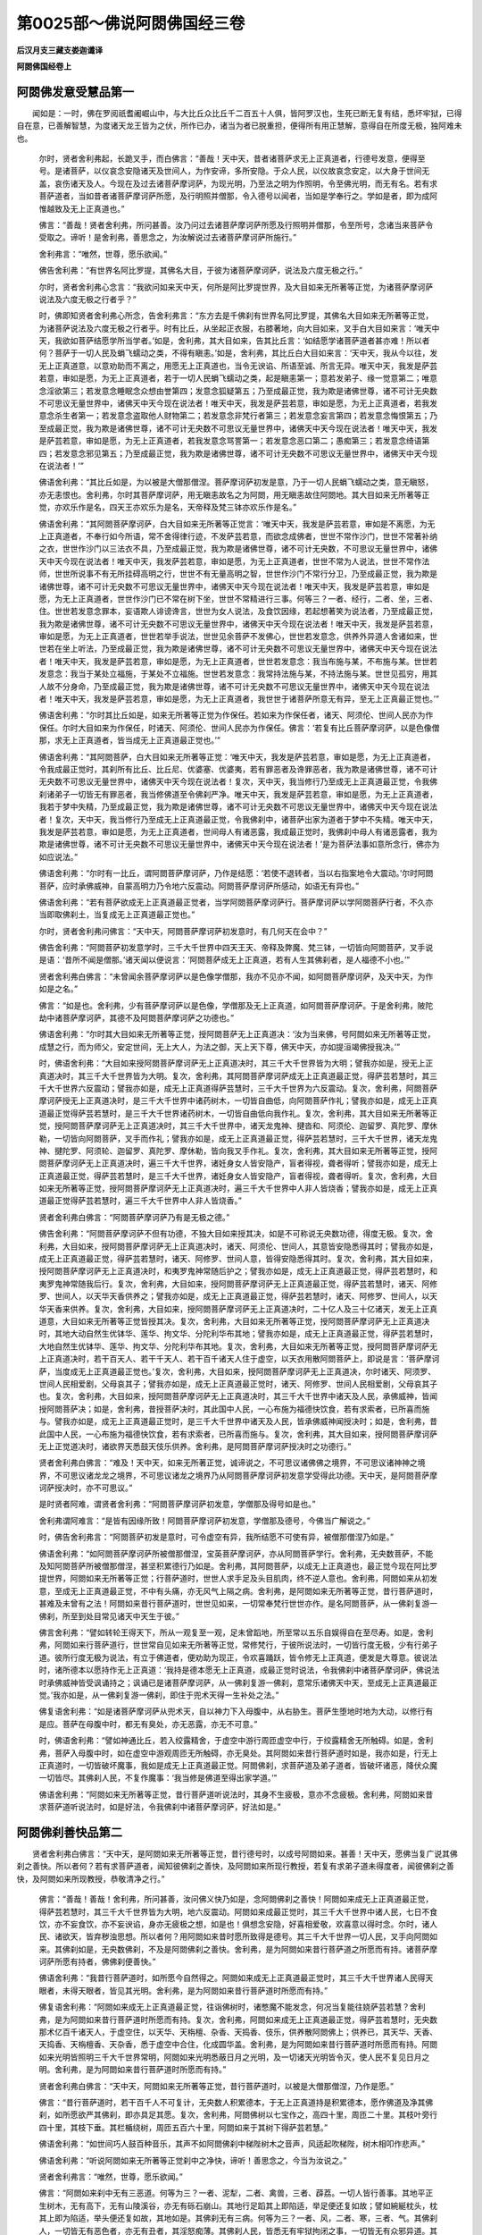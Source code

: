第0025部～佛说阿閦佛国经三卷
================================

**后汉月支三藏支娄迦谶译**

**阿閦佛国经卷上**

阿閦佛发意受慧品第一
--------------------

　　闻如是：一时，佛在罗阅祇耆阇崛山中，与大比丘众比丘千二百五十人俱，皆阿罗汉也，生死已断无复有结，悉坏牢狱，已得自在意，已善解智慧，为度诸天龙王皆为之伏，所作已办，诸当为者已脱重担，便得所有用正慧解，意得自在所度无极，独阿难未也。

      　　尔时，贤者舍利弗起，长跪叉手，而白佛言：“善哉！天中天，昔者诸菩萨求无上正真道者，行德号发意，便得至号。是诸菩萨，以仪哀念安隐诸天及世间人，为作安谛，多所安隐。于众人民，以仪故哀念安定，以大身于世间无盖，哀伤诸天及人。今现在及过去诸菩萨摩诃萨，为现光明，乃至法之明为作照明，令至佛光明，而无有名。若有求菩萨道者，当如昔者诸菩萨摩诃萨所愿，及行明照并僧那，令入德号以闻者，当如是学奉行之。学如是者，即为成阿惟越致及无上正真道也。”

      　　佛言：“善哉！贤者舍利弗，所问甚善。汝乃问过去诸菩萨摩诃萨所愿及行照明并僧那，令至所号，念诸当来菩萨令受取之。谛听！是舍利弗，善思念之，为汝解说过去诸菩萨摩诃萨所施行。”

      　　舍利弗言：“唯然，世尊，愿乐欲闻。”

      　　佛告舍利弗：“有世界名阿比罗提，其佛名大目，于彼为诸菩萨摩诃萨，说法及六度无极之行。”

      　　尔时，贤者舍利弗心念言：“我欲问如来天中天，何所是阿比罗提世界，及大目如来无所著等正觉，为诸菩萨摩诃萨说法及六度无极之行者乎？”

      　　时，佛即知贤者舍利弗心所念，告舍利弗言：“东方去是千佛刹有世界名阿比罗提，其佛名大目如来无所著等正觉，为诸菩萨说法及六度无极之行者乎。时有比丘，从坐起正衣服，右膝著地，向大目如来，叉手白大目如来言：‘唯天中天，我欲如菩萨结愿学所当学者。’如是，舍利弗，其大目如来，告其比丘言：‘如结愿学诸菩萨道者甚亦难！所以者何？菩萨于一切人民及蜎飞蠕动之类，不得有瞋恚。’如是，舍利弗，其比丘白大目如来言：‘天中天，我从今以往，发无上正真道意，以意劝助而不离之，用愿无上正真道也，当令无谀谄、所语至诚、所言无异。唯天中天，我发是萨芸若意，审如是愿，为无上正真道者，若于一切人民蜎飞蠕动之类，起是瞋恚第一；意若发弟子、缘一觉意第二；唯意念淫欲第三；若发意念睡眠念众想由誉第四；发意念狐疑第五；乃至成最正觉，我为欺是诸佛世尊，诸不可计无央数不可思议无量世界中，诸佛天中天今现在说法者！唯天中天，我发是萨芸若意，审如是愿，为无上正真道者，若我发意念杀生者第一；若发意念盗取他人财物第二；若发意念非梵行者第三；若发意念妄言第四；若发意念悔恨第五；乃至成最正觉，我为欺是诸佛世尊，诸不可计无央数不可思议无量世界中，诸佛天中天今现在说法者！唯天中天，我发是萨芸若意，审如是愿，为无上正真道者，若我发意念骂詈第一；若发意念恶口第二；愚痴第三；若发意念绮语第四；若发意念邪见第五；乃至成最正觉，我为欺是诸佛世尊，诸不可计无央数不可思议无量世界中，诸佛天中天今现在说法者！’”

      　　佛语舍利弗：“其比丘如是，为以被是大僧那僧涅。菩萨摩诃萨初发是意，乃于一切人民蜎飞蠕动之类，意无瞋怒，亦无恚恨也。舍利弗，尔时其菩萨摩诃萨，用无瞋恚故名之为阿閦，用无瞋恚故住阿閦地。其大目如来无所著等正觉，亦欢乐作是名，四天王亦欢乐为是名，天帝释及梵三钵亦欢乐作是名。”

      　　佛语舍利弗：“其阿閦菩萨摩诃萨，白大目如来无所著等正觉言：‘唯天中天，我发是萨芸若意，审如是不离愿，为无上正真道者，不奉行如今所语，常不舍得律行迹，不发萨芸若意，而欲念成佛者，世世不常作沙门，世世不常著补纳之衣，世世作沙门以三法衣不具，乃至成最正觉，我为欺是诸佛世尊，诸不可计无央数，不可思议无量世界中，诸佛天中天今现在说法者！唯天中天，我发萨芸若意，审如是愿，为无上正真道者，世世不常为人说法，世世不常作法师，世世所说事不有无所挂碍高明之行，世世不有无量高明之智，世世作沙门不常行分卫，乃至成最正觉，我为欺是诸佛世尊，诸不可计无央数不可思议无量世界中，诸佛天中天今现在说法者！唯天中天，我发是萨芸若意，审如是愿，为无上正真道者，世世作沙门已不常在树下坐，世世不常精进行三事。何等三？一者、经行，二者、坐，三者、住。世世若发意念罪本，妄语欺人诽谤谗言，世世为女人说法，及食饮因缘，若起想著笑为说法者，乃至成最正觉，我为欺是诸佛世尊，诸不可计无央数不可思议无量世界中，诸佛天中天今现在说法者！唯天中天，我发是萨芸若意，审如是愿，为无上正真道者，世世若举手说法，世世见余菩萨不发佛心，世世若发意念，供养外异道人舍诸如来，世世若在坐上听法，乃至成最正觉，我为欺是诸佛世尊，诸不可计无央数不可思议无量世界中，诸佛天中天今现在说法者！唯天中天，我发是萨芸若意，审如是愿，为无上正真道者，世世若发意念：我当布施与某，不布施与某。世世若发意念：我当于某处立福施，于某处不立福施。世世若发意念：我常持法施与某，不持法施与某。世世见孤穷，用其人故不分身命，乃至成最正觉，我为欺是诸佛世尊，诸不可计无央数不可思议无量世界中，诸佛天中天今现在说法者！唯天中天，我发是萨芸若意，审如是愿，为无上正真道者，我世世于诸菩萨所意无有异，至无上正真最正觉也。’”

      　　佛语舍利弗：“尔时其比丘如是，如来无所著等正觉为作保任。若如来为作保任者，诸天、阿须伦、世间人民亦为作保任。尔时大目如来为作保任，时诸天、阿须伦、世间人民亦为作保任。佛言：‘若复有比丘菩萨摩诃萨，以是色像僧那，求无上正真道者，皆当成无上正真道最正觉也。’”

      　　佛语舍利弗：“其阿閦菩萨，白大目如来无所著等正觉：‘唯天中天，我发是萨芸若意，审如是愿，为无上正真道者，令我成最正觉时，其刹所有比丘、比丘尼、优婆塞、优婆夷，若有罪恶者及谗罪恶者，我为欺是诸佛世尊，诸不可计无央数不可思议无量世界中，诸佛天中天今现在说法者！复次，天中天，我当修行乃至成无上正真道最正觉，令我佛刹诸弟子一切皆无有罪恶者，我当修佛道至令佛刹严净。唯天中天，我发是萨芸若意，审如是愿，为无上正真道者，我若于梦中失精，乃至成最正觉，我为欺是诸佛世尊，诸不可计无央数不可思议无量世界中，诸佛天中天今现在说法者！复次，天中天，我当修行乃至成无上正真道最正觉，令我佛刹中，诸菩萨出家为道者于梦中不失精。唯天中天，我发是萨芸若意，审如是愿，为无上正真道者，世间母人有诸恶露，我成最正觉时，我佛刹中母人有诸恶露者，我为欺是诸佛世尊，诸不可计无央数不可思议无量世界中，诸佛天中天今现在说法者！’是为菩萨法事如意所念行，佛亦为如应说法。”

      　　佛语舍利弗：“尔时有一比丘，谓阿閦菩萨摩诃萨，乃作是结愿：‘若使不退转者，当以右指案地令大震动。’尔时阿閦菩萨，应时承佛威神，自蒙高明力乃令地六反震动。阿閦菩萨摩诃萨所感动，如语无有异也。”

      　　佛语舍利弗：“若有菩萨欲成无上正真道最正觉者，当学阿閦菩萨摩诃萨行。菩萨摩诃萨以学阿閦菩萨行者，不久亦当即取佛刹土，当复成无上正真道最正觉也。”

      　　尔时，贤者舍利弗问佛言：“天中天，阿閦菩萨摩诃萨初发意时，有几何天在会中？”

      　　佛告舍利弗：“阿閦菩萨初发意学时，三千大千世界中四天王天、帝释及弊魔、梵三钵，一切皆向阿閦菩萨，叉手说是语：‘昔所不闻是僧那。’诸天闻以便说言：‘阿閦菩萨成无上正真道，若有人生其佛刹者，是人福德不小也。’”

      　　贤者舍利弗白佛言：“未曾闻余菩萨摩诃萨以是色像学僧那，我亦不见亦不闻，如阿閦菩萨摩诃萨，及天中天，为作如是之名。”

      　　佛言：“如是也。舍利弗，少有菩萨摩诃萨以是色像，学僧那及无上正真道，如阿閦菩萨摩诃萨。于是舍利弗，陂陀劫中诸菩萨摩诃萨，其德不及阿閦菩萨摩诃萨之功德也。”

      　　佛语舍利弗：“尔时其大目如来无所著等正觉，授阿閦菩萨无上正真道决：‘汝为当来佛，号阿閦如来无所著等正觉，成慧之行，而为师父，安定世间，无上大人，为法之御，天上天下尊，佛天中天，亦如提洹竭佛授我决。’”

      　　时，佛语舍利弗：“大目如来授阿閦菩萨摩诃萨无上正真道决时，其三千大千世界皆为大明；譬我亦如是，授无上正真道决时，其三千大千世界皆为大明。复次，舍利弗，其阿閦菩萨摩诃萨成无上正真道最正觉，得萨芸若慧时，其三千大千世界六反震动；譬我亦如是，成无上正真道得萨芸慧时，三千大千世界为六反震动。复次，舍利弗，阿閦菩萨摩诃萨授无上正真道决时，是三千大千世界中诸药树木，一切皆自曲低，向阿閦菩萨作礼；譬我亦如是，成无上正真道最正觉得萨芸若慧时，是三千大千世界诸药树木，一切皆自曲低向我作礼。复次，舍利弗，其大目如来无所著等正觉，授阿閦菩萨摩诃萨无上正真道决时，其三千大千世界中，诸天龙鬼神、揵沓和、阿须伦、迦留罗、真陀罗、摩休勒，一切皆向阿閦菩萨，叉手而作礼；譬我亦如是，成无上正真道最正觉，得萨芸若慧时，三千大千世界，诸天龙鬼神、揵陀罗、阿须轮、迦留罗、真陀罗、摩休勒，皆向我叉手作礼。复次，舍利弗，其大目如来无所著等正觉，授阿閦菩萨摩诃萨无上正真道决时，遍三千大千世界，诸妊身女人皆安隐产，盲者得视，聋者得听；譬我亦如是，成无上正真道最正觉，得萨芸若慧时，是三千大千世界，诸妊身女人皆安隐产，盲者得视，聋者得听。复次，舍利弗，大目如来无所著等正觉，授阿閦菩萨摩诃萨无上正真道决时，遍三千大千世界中人非人皆烧香；譬我亦如是，成无上正真道最正觉得萨芸若慧时，遍三千大千世界中人非人皆烧香。”

      　　贤者舍利弗白佛言：“阿閦菩萨摩诃萨乃有是无极之德。”

      　　佛告舍利弗：“阿閦菩萨摩诃萨不但有功德，不独大目如来授其决，如是不可称说无央数功德，得度无极。复次，舍利弗，大目如来，授阿閦菩萨摩诃萨无上正真道决时，诸天、阿须伦、世间人，其意皆安隐悉得其时；譬我亦如是，成无上正真道最正觉，得萨芸若慧时，诸天、阿修罗、世间人意，皆得安隐悉得其时。复次，舍利弗，其大目如来，授阿閦菩萨摩诃萨无上正真道决时，和夷罗鬼神常随后护之；譬我亦如是，成无上正真道最正觉，得萨芸若慧时，和夷罗鬼神常随我后行。复次，舍利弗，大目如来，授阿閦菩萨摩诃萨无上正真道最正觉，得萨芸若慧时，诸天、阿修罗、世间人，以天华天香供养之；譬我亦如是，成无上正真道最正觉，得萨芸若慧时，诸天、阿修罗、世间人，以天华天香来供养。复次，舍利弗，大目如来，授阿閦菩萨摩诃萨无上正真道决时，二十亿人及三十亿诸天，发无上正真道意，大目如来无所著等正觉皆授其决。复次，舍利弗，大目如来无所著等正觉，授阿閦菩萨摩诃萨无上正真道决时，其地大动自然生优钵华、莲华、拘文华、分陀利华布其地；譬我亦如是，成无上正真道最正觉，得萨芸若慧时，大地自然生优钵华、莲华、拘文华、分陀利华布其地。复次，舍利弗，大目如来无所著等正觉，授阿閦菩萨摩诃萨无上正真道决时，若干百天人、若干千天人、若干百千诸天人住于虚空，以天衣用散阿閦菩萨上，即说是言：‘菩萨摩诃萨，当度成无上正真道最正觉也。’复次，舍利弗，大目如来，授阿閦菩萨摩诃萨无上正真道决，尔时诸天、阿须罗、世间人民相爱剧，父母哀其子；譬我亦如是，成无上正真道最正觉时，诸天、阿修罗、世间人民相爱剧，父母哀其子也。复次，舍利弗，大目如来，授阿閦菩萨摩诃萨无上正真道决时，其三千大千世界中诸天及人民，承佛威神，皆闻授阿閦菩萨决；如是，舍利弗，昔授菩萨决时，其此国中人民，一心布施为福德快饮食，若有求索者，已所喜而施与。譬我亦如是，成无上正真道最正觉时，是三千大千世界中诸天及人民，皆承佛威神闻授决时；如是，舍利弗，昔此国中人民，一心布施为福德快饮食，若有求索者，已所喜而施与。复次，舍利弗，其大目如来，授阿閦菩萨摩诃萨无上正觉道决时，诸欲界天悉鼓天伎乐供养。舍利弗，是阿閦菩萨摩诃萨授决时之功德行。”

      　　贤者舍利弗白佛言：“难及！天中天，如来无所著正觉，诚谛说之，不可思议诸佛佛之境界，不可思议诸神神之境界，不可思议诸龙龙之境界，不可思议诸龙之境界乃从阿閦菩萨摩诃萨初发意学受得此功德。天中天，是阿閦菩萨摩诃萨授决时，亦不可思议。”

      　　是时贤者阿难，谓贤者舍利弗：“阿閦菩萨摩诃萨初发意，学僧那及得号如是也。”

      　　舍利弗谓阿难言：“是皆有因缘所致！阿閦菩萨摩诃萨初发意，学僧那及德号，今佛当广解说之。”

      　　时，佛告舍利弗言：“阿閦菩萨初发是意时，可令虚空有异，我所结愿不可使有异，被僧那僧涅乃如是。”

      　　佛语舍利弗：“如阿閦菩萨摩诃萨所被僧那僧涅，宝英菩萨摩诃萨，亦从阿閦菩萨学行。舍利弗，无央数菩萨，不能及知阿閦菩萨所被僧那僧涅，甚坚积累德行乃如是。舍利弗，其阿閦菩萨，以成无上正真道也，最正觉今现在阿比罗提世界，阿閦如来无所著等正觉；行菩萨道时，世世人求手足及头目肌肉，终不逆人意也。舍利弗，阿閦如来从初发意，至成无上正真道最正觉，不中有头痛，亦无风气上隔之病。舍利弗，是阿閦如来无所著等正觉，昔行菩萨道时，甚难及未曾有之法！阿閦如来昔行菩萨道时，世世见如来，一切常奉梵行世世亦作。是名阿閦菩萨，从一佛刹复游一佛刹，所至到处目常见诸天中天生于彼。”

      　　佛言舍利弗：“譬如转轮王得天下，所从一观复至一观，足未曾蹈地，所至常以五乐自娱得自在至尽寿。如是，舍利弗，阿閦如来行菩萨道行，世世常自见如来无所著等正觉，常修梵行，于彼所说法时，一切皆行度无极，少有行弟子道。彼所行度无极为说法，有立于佛道者，便劝助为现正，令欢喜踊跃，皆令修无上正真道，便发是大尊意。彼说法时，诸所德本以愿持作无上正真道：‘我持是德本愿无上正真道，成最正觉时说法，令我佛刹中诸菩萨摩诃萨，佛说法时承佛威神皆受讽诵持之；讽诵已是诸菩萨摩诃萨，从一佛刹复游一佛刹，意常乐诸佛天中天，至成无上正真道最正觉。’我亦如是，从一佛刹复游一佛刹，即住于兜术天得一生补处之法。”

      　　佛复语舍利弗：“如是诸菩萨摩诃萨从兜术天，自以神力下入母腹中，从右胁生。菩萨生堕地时地为大动，以修行有是应。菩萨在母腹中时，都无有臭处，亦无恶露，亦无不可意。”

      　　时，佛语舍利弗：“譬如神通比丘，若入绞露精舍，于虚空中游行周匝虚空中行，于绞露精舍无所触碍。如是，舍利弗，菩萨入母腹中时，如在虚空中游观周匝无所触碍，亦无臭处。其阿閦如来昔行菩萨道时如是，我亦如是，行无上正真道时，一切皆破坏魔事，我如是成无上正真道最正觉。阿閦佛刹，求菩萨道及弟子道者，皆破坏诸恶，降伏众魔一切皆尽。其佛刹人民，不复作魔事：‘我当修是佛道至得出家学道。’”

      　　佛语舍利弗：“阿閦如来无所著等正觉，昔行菩萨道听说法时，其身不生疲极，意亦不念疲极。舍利弗，阿閦如来昔求菩萨道听说法时，如是好法，令我佛刹中诸菩萨摩诃萨，好法如是。”

阿閦佛刹善快品第二
------------------

　　贤者舍利弗白佛言：“天中天，是阿閦如来无所著等正觉，昔行德号时，以成号阿閦如来。甚善！天中天，愿佛当复广说其佛刹之善快。所以者何？若有求菩萨道者，闻知彼佛刹之善快，及阿閦如来所现行教授，若复有求弟子道未得度者，闻彼佛刹之善快，及阿閦如来所现教授，恭敬清净之行。”

      　　佛言：“善哉！善哉！舍利弗，所问甚善，汝问佛义快乃如是，念阿閦佛刹之善快！阿閦如来成无上正真道最正觉，得萨芸若慧时，其三千大千世界皆为大明，地六反震动。阿閦如来成最正觉时，其三千大千世界中诸人民，七日不食饮，亦不妄食饮，亦不妄谀谄，身亦无疲极之想，如是也！俱想念安隐，好喜相爱敬，欢喜意以得时念。尔时，诸人民、诸欲天，皆弃秽浊思想。所以者何？用阿閦如来昔时愿所致得是德号。其三千大千世界一切人民，叉手向阿閦如来。其佛刹如是，无央数佛刹，不及是阿閦佛刹之善快。舍利弗，是为阿閦如来昔行菩萨道之所愿而有持。诸菩萨摩诃萨所愿有持者，佛佛刹便善快。”

      　　佛语舍利弗：“我昔行菩萨道时，如所愿今自然得之。阿閦如来成无上正真道最正觉时，其三千大千世界诸人民得天眼者，未得天眼者，皆见其光明。舍利弗，是为阿閦如来昔行菩萨道时所愿而有持。”

      　　佛复语舍利弗：“阿閦如来成无上正真道最正觉，往诣佛树时，诸憋魔不能发念，何况当复能往娆萨芸若慧？舍利弗，是为阿閦如来昔行菩萨道时所愿而有持。复次，舍利弗，阿閦如来成无上正真道最正觉，得萨芸若慧时，无央数那术亿百千诸天人，于虚空住，以天华、天栴檀、杂香、天捣香、伎乐，供养散阿閦佛上；供养已，其天华、天香、天捣香、天栴檀香、天杂香，悉于虚空中合住，化成圆华盖。舍利弗，是为阿閦如来昔行菩萨道时所愿而有持。阿閦如来光明皆照明三千大千世界常明，阿閦如来光明悉蔽日月之光明，及一切诸天光明皆令灭，使人民不复见日月之明。舍利弗，是为阿閦如来昔行菩萨道时所愿而有持。”

      　　贤者舍利弗白佛言：“天中天，阿閦如来无所著等正觉，昔行菩萨道时，以被是大僧那僧涅，乃作是愿。”

      　　佛言：“昔行菩萨道时，若干百千人不可复计，无央数人积累德本，于无上正真道持是积累德本，愿作佛道及净其佛刹，如所愿欲严其佛刹，即亦具足其愿。复次，舍利弗，阿閦佛树以七宝作之，高四十里，周匝二十里。其枝叶旁行四十里，其枝下垂。其栏楯绕树，周匝五百六十里，阿閦如来于其树下得萨芸若慧。”

      　　佛语舍利弗：“如世间巧人鼓百种音乐，其声不如阿閦佛刹中梯陛树木之音声，风适起吹梯陛，树木相叩作悲声。”

      　　佛语舍利弗：“听说阿閦如来无所著等正觉刹中之净快，谛听！善思念之，今当为汝说之。”

      　　贤者舍利弗言：“唯然，世尊，愿乐欲闻。”

      　　佛言：“阿閦如来刹中无有三恶道。何等为三？一者、泥犁，二者、禽兽，三者、薜荔。一切人皆行善事。其地平正生树木，无有高下，无有山陵溪谷，亦无有砾石崩山。其地行足蹈其上即陷适，举足便还复如故；譬如綩綖枕头，枕其上即为陷适，举头便还复如故，其地如是。其佛刹无有三病。何等为三？一者、风，二者、寒，三者、气。其佛刹人，一切皆无有恶色者，亦无有丑者，其淫怒痴薄。其佛刹人民，皆悉无有牢狱拘闭之事，一切皆无有众邪异道。其刹中树木常有花实，人民皆从树取五色衣被，众共用著之。其衣被甚姝好，无败色者。”

      　　佛语舍利弗：“人民所著衣香，譬如天华之香。其饭食香美，如天树香无有绝时。诸人民著无央数种种衣被。其佛刹人民，随所念食，即自然在前。譬如，舍利弗，忉利天人随所念食，即自然在前；如是其刹人民，随所念欲得何食，即自然在前，人民无有贪于饮食者。复次，舍利弗，其佛刹人民所卧起处，以七宝为交露精舍，满无有空缺处。其浴池中有八味水，人民众共用之，其水转相灌注，诸人民终不失善法行。譬如，舍利弗，玉女宝过踰凡女人不及，其德如天女；如是，舍利弗，其佛刹女人德，欲比玉女宝者，玉女宝不及其佛刹女人，百倍、千倍、万倍、亿倍、巨亿万倍不与等。人民以七宝为床，上布好綩綖，悉福德致自然为生。舍利弗，是阿閦如来无所著等正觉，昔行菩萨道时所愿而有持。阿閦佛以福德所致成佛刹如是比。”

      　　佛复语舍利弗言：“其刹中人民饭食胜于天人饭食，其食色香味亦胜天人所食。其刹中无有王，但有法王佛天中天。”

      　　佛言舍利弗：“譬如郁单越天下人民无有王治，如是，舍利弗，阿閦如来无所著等正觉佛刹无有王，但有阿閦如来天中天法王。譬如忉利天帝释，于坐适发念，诸天便来受其教。舍利弗，是为阿閦如来佛刹之善快。其刹人民不从淫欲之事。所以者何？用是阿閦如来真人法御天中天所致。舍利弗，是为阿閦如来昔行菩萨道时愿所致，令佛刹善快。”

      　　尔时，有异比丘，闻说彼佛刹之功德，即于中起淫欲意，前白佛言：“天中天，我愿欲往生彼佛刹。”

      　　佛便告其比丘言：“痴人，汝不得生彼佛刹。所以者何？不以立淫欲乱意者，得生彼佛刹；用余善行法清净行，得生彼佛刹。”

      　　佛语舍利弗：“阿閦如来佛刹，有八味水，是诸人民所为，悉共用之。人民意念，欲令自然浴池，有八味水满其中。用人民故，即自然有浴池，有八味水满其中。意念欲令水转流行，便转流行；意欲令灭不现，即灭不现。其佛刹亦不大寒，亦不大热，风徐起甚香快。是风用诸天龙人民故，随所念风便起。若一人念，欲令风起自吹，风即独吹之；意念不欲令风起，风便不起。风起时不动人身，风随人所念起。舍利弗，是为阿閦如来佛刹之善快，如昔时所愿。”

      　　佛语舍利弗：“阿閦如来佛刹女人，意欲得珠玑璎珞者，便于树上取著之；欲得衣被者，亦从树上取衣之。舍利弗，其佛刹女人，无有女人之态如我刹中女人之态也。舍利弗，我刹女人态云何？我刹女人，恶色丑恶舌，嫉妒于法，意著邪事。我刹女人有是诸态，彼佛刹女人无有是态。所以者何？用阿閦如来昔时愿所致。”

      　　佛复语舍利弗：“阿閦佛刹女人，妊身产时身不疲极，意不念疲极，但念安隐亦无有苦。其女人一切亦无有诸苦，亦无有臭处恶露。舍利弗，是为阿閦如来昔时愿所致，得是善法，其佛刹无有能及者。舍利弗，阿閦佛刹人民无有治生者，亦无有贩卖往来者，人民但共同快乐安定寂行。其佛刹人不著爱欲淫泆，以因缘自然爱乐。其刹风起吹梯陛树，便作悲音声。舍利弗，极好五音声不及阿閦佛刹风吹梯陛树木之音声也。舍利弗，是为阿閦如来昔行佛道时所愿而有持。”

      　　佛语舍利弗：“若有菩萨摩诃萨，欲取严净佛刹者，当如阿閦佛昔行菩萨道时，所愿严净取其刹。”

      　　佛复语舍利弗：“阿閦佛刹无有日月光明所照，亦无有窈冥之处，亦无有挂碍。所以者何？用阿閦如来无所著等正觉光明，皆照三千大千世界常明。譬如绞露精舍坚闭，门风不得入，好细涂以白垩之，持摩尼宝著其中，其珠便以光明照，其中诸人民昼夜承其光明；如是，舍利弗，其阿閦如来无所著等正觉光明，常照三千大千世界。舍利弗，绞露精舍者，谓是阿比罗提世界也；摩尼宝者，谓是阿閦如来也；摩尼宝光明者，谓是阿閦如来之光明也；精舍中人者，谓是阿閦佛刹中人民安乐者也。”

      　　佛语舍利弗：“阿閦如来行所至处，于足迹下地，自然生千叶金色莲华。舍利弗，是为阿閦如来昔行菩萨道时所愿而有持。”

      　　贤者舍利弗问佛言：“阿閦如来无所著等正觉入殿舍时，自然生千叶金色莲华耶？为在所至处自然生乎？”

      　　佛告贤者舍利弗：“阿閦如来若入郡国县邑所至到处，亦等如入殿舍时也，亦自然生千叶金色莲华。若善男子、善女人，意念欲令入殿舍足下自然生莲华者，皆使莲华合聚一处便合聚；意欲令上在虚空中，承佛威神，其莲华用人民故，便上在虚空中，而罗列成行。”

      　　佛复语舍利弗：“其三千大千世界乃如是！阿閦如来无所著等正觉，若遣化人到他方异世界，彼亦自然生。以佛威神所致，其三千大千世界，以七宝金色莲华而庄严之。”

**阿閦佛国经卷中**

弟子学成品第三
--------------

　　佛复语舍利弗：“阿閦如来说法时，于一一说法之中，不可计无央数人，随律之行至，有作阿罗汉道证者，如是比无央数诸弟子聚会；及复得八惟务禅者，阿閦如来佛刹诸弟子众不可复计。”

      　　佛语舍利弗：“我都不见持计者与校计，讵能计数其众会者也。以脱重担离于牢狱，远于波头犁、阿罗罗犁、阿比舍犁、阿优陀犁。如是，舍利弗，众会不可计数诸善男子，是弟子智慧无央数不可计众，在须陀洹、斯陀含、阿那含、阿罗汉道也。若懈怠者得须陀洹为七生七死，于是说法时，其人为不得上持为七生七死。阿閦如来说法时，第一说法作须陀洹道证，第二说法作斯陀含道证，第三说法作阿那含道证，第四说法作阿罗汉道证者，其佛刹谓是善男子为懈怠，用不一坐听法作阿罗汉道证故。其刹须陀洹，不复七上下生死，便于人间坐禅，得三昧须陀洹，即于彼自以威神力作阿罗汉道证。其刹斯陀含不复往还世间，以弃众苦便于彼得三昧斯陀含，便于其刹自以威神力作阿罗汉道证。其刹阿那含，不复上生波罗尼蜜和耶越天，便于彼自以威神力作阿罗汉道证。其刹阿罗汉不上下，便于彼至无余泥洹界般泥洹。其刹说沙门四道，如是至令得道住。”

      　　佛言舍利弗：“若善男子、善女人，于法自在者不复失学住，亦不失学余事，如是于不学地便般泥洹也。无所学地，谓是阿罗汉地。舍利弗，是为阿閦如来无所著等正觉刹诸弟子学成无有粗立，在上好要处者，谓是阿閦如来刹弟子众阿罗汉也。生死已断，所作而办，所当为者以脱重担，便得所有尽坏勤苦牢狱之事，以中正解复知八维无禅，阿罗汉行八维无禅。舍利弗，是为阿閦如来刹弟子之善行，是为阿罗汉之功德所为福行。其刹以三宝为梯陛，一者、金，二者、银，三者、琉璃，从忉利天下至阎浮利地。其忉利天，欲至阿閦如来所时，从是梯陛下。忉利天人乐供养于天下人民言：‘如我天上所有，欲比天下人民者，天上所有，大不如天下及复有阿閦如来无所著等正觉也。’”

      　　佛语舍利弗：“忉利天人乐供养天下人民，天下人若上至忉利天者，便不乐供养忉利天人。所以者何？我天下佛说经，如我天下所有，于是天上无也，不如我天下所有，我天下乐供养有佛。忉利天见天下人民，天下人遥见忉利天宫殿。譬如此刹天下人，遥见日月星辰殿舍；如是，舍利弗，其佛刹天下人，遥见诸天宫殿如是。及欲行天承佛威神所致，是为阿閦如来佛刹所有善快。”

      　　佛复语舍利弗：“阿閦如来佛刹，三千大千世界皆说法，四辈弟子满三千大千世界无空缺。阿閦佛刹弟子意不念：‘今日当于何食？今日谁当与我食？’亦不行家家乞，时到饭食便办满钵自然在前，即取食食已，钵便自然去，其刹饭食如是。诸弟子不复行求衣钵也，亦不裁衣，亦不缝衣，亦不浣衣，亦不染衣，亦不作衣，亦不教人作，以佛威神所致，同共安乐自然生。阿閦如来不为诸弟子说罪事，如我为诸弟子说十四句法，阿閦如来不为诸弟子说如是之法。所以者何？其刹无有行恶者。阿閦佛不复授诸弟子戒。所以者何？其佛刹人无有短命者，亦无蔽恶人，无有秽浊劫，亦无有诸结，无有秽浊见，其刹以除诸恶秽浊。”

      　　佛复语舍利弗：“阿閦佛说法时，诸弟子便度于习欲。所以者何？已弃于恶道故。其刹众弟子终无有贡高憍慢，不如此刹诸弟子于精舍行律，其刹弟子无有作是行者也。所以者何？舍利弗，用其人民善本具故，所说法悔过各得其所。其刹不说五逆之事，一切皆断诸逆已。诸弟子不贪饮食，亦不贪衣钵，亦不贪众欲，亦不贪著也，为说善事。所以者何？用少欲知止足故。舍利弗，阿閦佛不复授诸弟子戒，如我于此授诸弟子戒。所以者何？其刹无有恶者。是诸弟子但以苦、空、非常、非身以是为戒，其刹亦无有受戒事，譬如是刹正士，于我法中剃除须发，少欲而受我戒。所以者何？其阿閦佛刹诸弟子，得自在聚会无有怨仇。舍利弗，阿閦佛刹诸弟子，不共作行便独行道，不乐共行但行诸善。其刹无有过精进者，亦不可见懈怠者。舍利弗，是为阿閦如来佛刹出家诸弟子之德行。”

      　　佛语舍利弗：“阿閦如来为诸弟子说法时，弟子不左右顾视，一心听经。中有住听经者，身不知罢极；中有坐听经者，身亦不知罢极，意亦不念罢极也。阿閦如来于虚空中说法时，诸弟子悉听之，是时得神足比丘、未得神足比丘，承佛威神，皆于虚空中行而听法。是诸弟子于虚空中以三品作行。何等三？一者、住，二者、经，三者、坐。中有坐般泥洹波蓝坐居而般泥洹者，诸弟子皆般泥洹时地即为大动，般泥洹已诸天人民共供养之。中有阿罗汉，身中自出火还烧身而般泥洹。中有阿罗汉般泥洹时，自以功德行如疾风中有，譬如五色云气于空中行便不复知处。中有弟子自以功德便没去不复知处，般泥洹如是。中有般泥洹时，于虚空身中放水，其水不堕地便灭不现。其刹如是清净，令身灭不现。其刹如是清净，令身灭不现而般泥洹，诸弟子般泥洹如是也。舍利弗，是为阿閦如来无所著等正觉，昔行菩萨道时所愿而有持成无上正真道，诸弟子以是三品般泥洹。复次，舍利弗，阿閦如来佛刹诸弟子，无央数不可计诸弟子，少有不具足四解之事者，多有得四解事具足者；诸弟子少有不得四神足安隐行者，多有得四禅足安隐行者。舍利弗，是为阿閦如来佛刹诸弟子所成德行。”

      　　贤者舍利弗白佛言：“阿閦如来无所著等正觉佛刹，诸弟子所行，皆无极也。”

诸菩萨学成品第四
----------------

　　尔时，贤者舍利弗心念言：“佛已说弟子所学成，愿佛当复说诸菩萨所学成。所以者何？皆当学成是诸菩萨所照光明。”

      　　时，佛即知贤者舍利弗心所念，即告舍利弗：“其阿閦如来无所著等正觉佛刹，有若干百菩萨、若干千菩萨、若干亿菩萨、若干亿百千菩萨，大会如是。”

      　　佛语舍利弗：“诸菩萨摩诃萨于阿閦佛所下须发，皆承佛威神悉受法语讽诵持之。如我于是所说法由为薄少耳！阿閦佛所说法无央数不可复计，比我所说法，百倍、千倍、万倍、亿万倍不在计中。舍利弗，是为阿閦如来昔行菩萨道时所愿：‘我成无上正真道最正觉时，令我佛刹诸菩萨，我说法时，令诸菩萨皆承佛威神，悉受讽诵持之。’”

      　　佛复语舍利弗：“尔时诸菩萨摩诃萨皆承佛威神，受所说法讽诵持。是诸菩萨摩诃萨自生意念，欲从其刹至他方世界，俱至诸如来所听所说法，为诸佛世尊作礼讽诵之，复重问意解；为诸佛作礼讽诵已，重问意解已，便复还至阿閦如来所。”

      　　佛语舍利弗：“是陂陀劫中当有千佛，甫始四佛过，菩萨摩诃萨欲见是诸佛者，当愿生阿閦佛刹。若有善男子、善女人，于是世界若他方世界，终亡往生阿閦佛刹者，甫当生者即当得住弟子、缘一觉地。所以者何？其有因缘见如来者及众僧，为以断弊魔罗网去，得近弟子、缘一觉及佛地，当得无上正真道最正觉。其人为以成如来，为以见诸菩萨摩诃萨之事。菩萨生阿閦佛刹者，其行皆住清净，为行诸法，为在诸法士，为以住于法，为佛道不可动转，复当坚住阿惟越致。”

      　　佛语舍利弗：“若善男子、善女人，于是世界若他方世界，终亡往其刹者等辈，得入诸佛住。其菩萨为得觉意入无恐惧，觉意菩萨，合会于智慧度无极在所各同义，见世尊知所住。其佛刹诸菩萨摩诃萨，在家者止高楼上，出家为道者不在舍止。”

      　　佛告舍利弗：“阿閦佛说法时，诸菩萨摩诃萨承佛威神，皆受法语讽诵持之。其不出家菩萨摩诃萨，不面见佛所说时，在所坐处承佛威神皆亦闻法语，闻已即受讽诵持之。其出家菩萨摩诃萨，身自面见佛说法时，及所行至坐处，亦承佛威神皆闻，闻已即受讽诵持。是菩萨摩诃萨，终亡已后俱持法语，所至生诸佛刹续念之。舍利弗，是为阿閦佛之善快。所以者何？如昔所愿自然得之。”

      　　佛语舍利弗：“若有一世菩萨摩诃萨，欲见若干百佛、若干千佛、若干万佛、若干亿那术百千佛，当愿生阿閦佛刹。菩萨已生阿閦佛刹者，便见若干百佛、若干千佛、若干亿万佛、若干亿那术百千佛，当于其刹种诸德本，当为无央数百千人、无央数百千亿人、无央数亿那术百千人说法，亦当令种德本。”

      　　佛言：“舍利弗，若菩萨摩诃萨于是陂陀劫中，皆供养诸所佛天中天，衣被、饭食、床卧具、病瘦医药供养，以便出家学道，悉于是诸佛天中天下须发为沙门。若复有菩萨摩诃萨，不如于阿閦佛刹一世合会行度无极得福多。”

      　　佛言：“舍利弗，是福德善本行具足，百倍、千倍、万倍、巨亿万倍不与等。舍利弗，是为阿閦佛刹之善快。”

      　　佛语舍利弗：“若一世菩萨于是世界、他方世界终亡，生阿閦佛刹者，甫当生者皆得阿惟越致。所以者何？其佛刹无有憋魔事在前立，憋魔亦不娆人。”

      　　佛言：“舍利弗，譬如人咒力语咒毒咒蛇，除其毒便放舍，其力不可胜，救无央数人恐畏，其蛇亦不恐人亦不娆触人；如是其人，但以前世禅三昧行故，自以功德得灭于蛇毒。如是，舍利弗，阿閦佛昔求菩萨道时，行愿德本如是乃得佛道，消除于憋魔毒不复娆人。阿閦佛成无上正真道最正觉时，憋魔不能复来娆，亦不能复娆诸菩萨摩诃萨及凡人，一切皆不复娆三千大千世界中人。如是先坐三昧寂定，以自威神，生和耶越致天。于彼以前世因缘行广普，亦于和耶越致天，以因缘三昧，以自威神寂寞，以是比于彼说法。炎天闻之，闻已便得信欢喜，来供养诸弟子。炎天言，乃作是无所著，知止足空闲处作行。其刹诸魔，教人出家学道，不复娆人。舍利弗，是阿閦佛刹德之善快。夜初鼓时，先哀念人民，欲令度脱诸菩萨及学弟子并凡人安隐寂寞行。”

      　　贤者舍利弗白佛言：“唯天中天，若善男子、善女人，以七宝满三千大千世界，持用布施得生阿閦佛刹者，其人不当惜也，便当布施。所以者何？其人不复堕弟子、缘一觉道。所以者何？其人即为立不退转地，从一佛刹复至一佛刹，目常悉见诸佛，皆悉讽诵佛道行，当成无上正真道最正觉，常当见若干百佛、若干千佛、若干亿那术百千佛，于彼积德本。”

      　　舍利弗白佛言：“天中天，以是故，善男子、善女人，以七宝满三千大千世界布施，得生阿閦佛刹者，其人当欢喜与，便安隐至其佛刹。”

      　　佛言：“如是，舍利弗，菩萨摩诃萨为安隐得生阿閦佛刹。譬如出金地，无有砾石亦无草木，中有紫磨金，人便取其金，于火中试消合，以作诸物著之。如是，舍利弗，阿閦佛刹诸菩萨摩诃萨，清净微妙住清净共会，是诸菩萨摩诃萨行也。其有生阿閦佛刹者，甫当生者，皆一种类道行悉等，诸菩萨当成如来。其人以过诸弟子、缘一觉地，是谓为一类道，无有众邪异道。菩萨欲得一类者，当愿生阿閦佛刹。舍利弗，是菩萨摩诃萨为成阿惟越致，阿閦佛为受决，以我不欲遣菩萨摩诃萨至阿閦佛所。譬如，舍利弗，转轮王遣使者至诸小王所，使持王宝物来。于是闻王遣使者，令诸小王来，便愁忧涕泣，用王宝物故。夫人、婇女及太子，闻以宝物故皆畏王，便往至大王所居城，垣坚止顿其中得安隐，不复恐见怨家谷贵苦。如是，舍利弗，我不欲遣诸菩萨至阿閦佛所，譬如彼王以宝物故，令诸夫人、婇女及太子同等愁忧视。求菩萨道人，当如大王城所有宝处太子为无有恐难，观诃閦佛刹当如大王。憋魔见求菩萨道者，如是不复娆乱。譬如王边臣难当，如是，舍利弗，魔及魔天官属，不能当如来无所著等正觉。譬如孤寡恐惧之人畏对家，便往至城中即安，对家人无奈之何。所以者何？是人已离于对人，得安隐处故。如是，舍利弗，诸菩萨摩诃萨生阿閦佛刹者，为以断魔及魔天之道。其三千大千世界憋魔及魔天，不复娆求菩萨道及弟子道人，及阿閦佛刹魔及魔天不复起魔事亦不复娆。复次，舍利弗，若有菩萨往生阿閦佛刹者，甫当生者，其人不复为魔天之所娆也。所以者何？阿閦佛昔行菩萨道，便作是愿德本：‘令我成无上正真道最正觉，使我佛刹诸魔及魔天，无有起魔事娆乱者。’譬如人饮毒，复饮除毒药，其饮食便消，其毒不行，以等愿故。如是，舍利弗，阿閦佛昔时作是愿德本，乃至其佛刹诸魔及魔天子，不复起事娆乱，其佛刹所有德等乃如是。”

      　　尔时，贤者舍利弗心念言：“愿欲见其佛刹及阿閦佛并诸弟子等。”于是佛即知舍利弗心所念，即令如其像三昧正受神足行。承佛所致，贤者舍利弗于其座中，见阿閦佛刹及弟子等。

      　　尔时，佛告舍利弗言：“汝宁见阿閦佛及诸弟子并佛刹不？”

      　　对曰：“唯然见之，天中天。”

      　　“云何，舍利弗，汝意所知，宁复有胜阿閦佛刹诸天及人不？”

      　　舍利弗白佛言：“天中天，我不复知有城郭能胜者也。其刹诸天及人民无有邪道，但有正道耳，极相娱乐！所以者何？我见其佛刹，皆以天物快饮食相娱乐，阿閦佛在中央，遍为诸弟子说法。譬如，天中天，人在大海中央，不见东方山树木之际，亦不见南西北方树木之际；如是，天中天，阿閦佛刹诸弟子，不可得东方涯，亦复不可得南西北方之涯。如是思惟，闻法身亦不动摇。天中天，于是思惟，定身便不动摇。阿閦佛刹诸弟子，听法身不动摇坐定，如是听法身亦不动摇。若善男子、善女人，于是三千大千世界满七宝，持施与布施已，得生阿閦佛刹者，当欢喜与，其人便得安隐生阿閦佛刹菩萨摩诃萨。所以者何？其人如是得为阿惟越致。譬如，天中天，有人持王书及粮食，以王印封书往至他国。其人行至他国县邑，中道无有杀者，亦无有能娆者，独自往还无他。”

      　　佛言：“如是也！舍利弗，菩萨摩诃萨生阿閦佛刹，甫当生者，于是世界若他方世界，终亡生阿閦佛刹者，皆得阿惟越致，便见无上正真道，从一佛刹复游一佛刹，皆讽诵佛道事，常乐于佛天中天，至成无上正真道最正觉。”

      　　舍利弗白佛言：“天中天，是间须陀洹道、菩萨摩诃萨，生阿閦佛刹者，是适等耳！所以者何？须陀洹以断截恶道住于道迹，如是，天中天，若有菩萨摩诃萨，生阿閦佛刹者，甫当生者，是人皆现断恶道，不复在弟子、缘一觉地，从一佛刹复游一佛刹，当乐于佛！天中天，及弟子，至成无上正真道最正觉也。”

      　　佛言：“如是，舍利弗，若有菩萨摩诃萨，于是世界若他方世界，终亡生阿閦佛刹者，为以现过弟子、缘一觉地，从一佛刹复游一佛刹，皆讽诵诸佛道事，皆面见诸如来，至成无上正真之道最正觉。譬如，舍利弗，须陀洹度脱异道恶法，得道无有异。如是，舍利弗，若有菩萨摩诃萨，于是世界若他方世界，终亡往生阿閦佛刹者，甫当生者，其皆不复离无上正真道，从一佛刹复游一佛刹，皆讽诵诸佛道事，常乐于佛天中天无上正真道，至成无上正真道最正觉。”

      　　贤者舍利弗白佛言：“天中天，是间斯陀含住往来地，菩萨摩诃萨生阿閦佛刹者，是适等耳！天中天，是间阿那含住不复还地，菩萨摩诃萨生阿閦佛刹者，是适等耳！天中天，是间阿罗汉住无所著地，菩萨摩诃萨生阿閦佛刹者，是适等耳！”

      　　佛告贤者舍利弗言：“莫得说是语。所以者何？是间菩萨摩诃萨受无上正真道决，菩萨生阿閦佛刹者，是适等耳！复次，舍利弗，是间菩萨摩诃萨坐于佛树下，菩萨生阿閦佛刹者，是适等耳！所以者何？舍利弗，菩萨摩诃萨为现如来，憋魔不复能动摇，过弟子、缘一觉地，从一佛刹复游一佛刹，常皆随诸佛之教令，至成无上正真道最正觉。”

      　　尔时，阿难心念言：“我欲试须菩提，知报我何等言？”贤者阿难问贤者须菩提言：“唯须菩提，为见阿閦佛及诸弟子等并其佛刹不？”

      　　须菩提谓阿难言：“汝上向视。”

      　　阿难答言：“仁者须菩提，我已上向视上皆是虚空。”

      　　须菩提谓阿难言：“如仁者上向见空，观阿閦佛及诸弟子等，并其佛刹当如是。”

      　　尔时，贤者舍利弗问言：“如属天中天所说，是间菩萨摩诃萨受决，菩萨生阿閦佛刹者，是适等耳！天中天，以何故等而等？”

      　　佛告舍利弗言：“用法等故而等。”

**阿閦佛国经卷下**

阿閦佛般泥洹品第五
------------------

　　尔时，贤者舍利弗心念言：“佛已说阿閦佛昔者行菩萨道时德号，复说佛刹之善快，亦复说诸弟子及诸菩萨所学成愿。佛当复说阿閦佛摩诃般泥洹时，有何感应？天中天。”

      　　于是佛即知舍利弗心所念，便告舍利弗言：“阿閦佛摩诃般泥洹，是日一切三千大千世界诸郡国，变化作化人而说法。所可说者，如前所说法。时人民复行阿罗汉道不复上下，便令住阿罗汉道。阿閦佛般泥洹时，有菩萨摩诃萨，名众香手，当授是众香手菩萨决，号曰羞洹那洹波头摩如来无所著等正觉。复次，舍利弗，其金色莲华佛之刹所有善快，亦当如阿閦佛刹之善快所有安谛；金色莲华佛所有众弟子，亦当如阿閦佛。复次，舍利弗，阿閦佛摩诃般泥洹时，当大动摇皆悉遍三千大千世界，声上闻阿渐货罗天，乃复至闻阿迦尼吒天。阿閦佛般泥洹时当有是瑞应。复次，舍利弗，阿閦佛刹诸好药树木，皆曲向阿閦佛般泥洹所作礼。阿閦佛摩诃般泥洹时，诸天及人民持华香、杂香、捣香，供养散其身上；供养已，其诸天人民华香、杂香、捣香及余宝，上至虚空四十里成圆华盖。阿閦佛摩诃般泥洹时，其三千大千世界，诸天龙鬼神、揵陀罗、阿须伦、迦留罗、真陀罗、摩休勒皆向。阿閦佛摩诃般泥洹时，是人民及诸天以佛威神所致，悉见阿閦佛摩诃般泥洹时。复次，舍利弗，阿閦佛摩诃般泥洹时，诸天及人民昼夜常愁忧言：‘阿閦佛般泥洹大疾！为己亡人民娱乐，不复得乐所欲。’意愁忧言：‘阿閦佛般泥洹大疾！亡失人民安隐。’意愁忧言：‘亡天下眼。’”

      　　佛语舍利弗：“若有菩萨摩诃萨于是世界若他方世界，终亡生阿閦佛刹者，甫当生者，其人皆为以受决，从一方复至一方，共等辈游行，若干百千等辈共游行。菩萨摩诃萨当见若干百千如来，当见无数佛，当见无数萨芸若。若有菩萨摩诃萨于是世界若他方世界，终亡生阿閦佛刹者，甫当生者，其人亦与众等俱游行，以佛威神所致萨芸若故，为阿惟越致。菩萨摩诃萨闻是《阿閦佛德号法经》，皆为离魔罗网。复次，舍利弗，阿閦佛摩诃般泥洹时，至法行在者，诸菩萨摩诃萨生阿閦佛刹者，亦当与等辈游行，求索阿閦佛昔时愿，然后当生阿閦佛刹。菩萨摩诃萨便当讽诵八百门，讽诵已，皆当讽诵诸法，便有上微妙阿閦佛刹。诸菩萨摩诃萨，得念行住八百门，我当生阿閦佛刹，亦当讽诵八百门，讽诵已，皆当复讽诵诸法见上妙句。如是谛受之，菩萨摩诃萨，阿閦佛现在及般泥洹时，说法等无异；佛刹等如来所示现，从阿惟越致，至成无上正真道最正觉。复次，舍利弗，阿閦佛身中自出火，还烧身已便作金色，即碎若芥子，不复还复，讫已便自然生。譬如，舍利弗，有树名坻弥罗，若发段段断已不复见，自然生。如是，舍利弗，阿閦佛摩诃般泥洹时，身破碎不复见，还自然生。复次，舍利弗，阿閦佛摩诃般泥洹时，其身骨坐处见自然，譬如有山碎破其山不复见，自然还其处。如是，舍利弗，阿閦佛摩诃般泥洹时，其骨自破碎，其身骨不复见，还自然。时一切三千大千世界人民，皆供养其身，以七宝作塔。其三千大千世界，当以七宝塔及叶金色莲华而庄严。复次，舍利弗，阿閦佛刹诸菩萨摩诃萨当作礼，有瑞应乃如是，自然诸宝于其处在前住。其有菩萨摩诃萨，往生阿閦佛刹者，甫当生者，当见佛意无乱。命过时，一切诸天人当供养其身。诸天及人民，愿发起是供养其身。菩萨摩诃萨自以功德，稍于虚空疾行，都不复知其处。譬如，舍利弗，持草木著火中熏烟而行，其烟上于虚空中，亦于虚空中而行，亦于虚空中都灭，不知所至处，其佛刹诸菩萨摩诃萨法身如是。复次，舍利弗，阿閦佛刹菩萨摩诃萨，寿命尽临寿终时，见余菩萨摩诃萨，他方世界坐佛树下时，是诸菩萨摩诃萨临寿终时瑞应。复见余菩萨入母腹中，时亦复见余菩萨摩诃萨从母右胁生出，时行七步，时见在婇女中相娱乐，时见余菩萨摩诃萨出家学道，时见余菩萨坐佛树下降伏魔得萨芸若慧，时见他方世界诸佛天中天转法轮。”

      　　时，佛言：“舍利弗，阿閦佛刹菩萨临寿终时，以是比有自然瑞应。复次，舍利弗，阿閦佛摩诃般泥洹时，佛所说法，当住至若干百千劫。”

      　　贤者舍利弗问佛言：“天中天，以何等数佛所说法，住至百千劫？”

      　　佛告舍利弗言：“二十小劫为一劫，是为数佛所说法住百千劫。复次，舍利弗，其法灭尽时，一切三千大千世界当大照明，其地当大动。其法不是憋魔及魔天之所灭，亦不是天中天弟子所灭。诸比丘稍乐寂往还是，稍寂共往还已，俱行不复大听闻法；不听闻已，亦不大承用，复不得大精进；法师比丘，于法教亦寂说法少；以是故法稍灭尽，稍稍不见。”

      　　尔时，贤者舍利弗问佛言：“云何，天中天，菩萨摩诃萨用何等德行故，得生阿閦佛刹？”

      　　佛告舍利弗：“是菩萨摩诃萨，当学阿閦佛昔求菩萨道时行，当发如是意愿，令我生阿閦佛刹，菩萨摩诃萨用是行故得生彼佛刹。复次，舍利弗，菩萨行布施度无极，积累德本，持愿无上正真道，得在阿閦佛边，菩萨摩诃萨用是行故得生彼佛刹。菩萨行诫度无极，持愿无上正真道，得在阿閦佛边，菩萨摩诃萨用是行故得生彼佛刹。菩萨行忍辱度无极，持愿无上正真道，得在阿閦佛边，菩萨摩诃萨用是行故得生彼佛刹。菩萨行精进度无极，持愿无上正真道，得在阿閦佛边，菩萨摩诃萨用是行故得生阿閦佛刹。菩萨行一心度无极，持愿无上正真道，得在阿閦佛边，菩萨摩诃萨用是行故得生彼佛刹。菩萨行智慧度无极，持愿无上正真道，得在阿閦佛边，菩萨摩诃萨用是故得生彼佛刹。

      　　“复次，舍利弗，阿閦佛光明，皆炎照三千大千世界，我当愿见是，见已令我成无上正真道最正觉，当复自炎照其佛刹，菩萨摩诃萨用是行故得生阿閦佛刹。我当见阿閦佛刹，无央数不可计诸弟子见已，我亦当作如是行，令我成无上正真道最正觉时，使有无央数诸弟子，菩萨摩诃萨用是行故得生阿閦佛刹。阿閦佛刹有若干百菩萨、若干千菩萨、若干百千菩萨，我当见是诸尊菩萨。寂寞观行，我当学之，当于处处晓了知之。我当与同学等无差特，当与是一等类俱在一处，欲具大慈大悲用佛故，沙门义故。无辟支佛义，无有弟子之行，无有弟子意，无有缘一觉意，谛住于空，无有恶道法，于诸佛名等、诸如来名等、萨芸若名等，于诸法名等，于众僧名等，常念诸名等。如诸菩萨摩诃萨，若有善男子、善女人，闻名得生阿閦佛刹；何况合会诸度无极善本，持愿阿閦佛刹，合会众善本已，便成无上正真道最正觉！何况合会诸度无极众善本，便得生阿閦佛刹！菩萨摩诃萨用是行故得生阿閦佛刹。

      　　“复次，舍利弗，菩萨摩诃萨欲生阿閦佛刹者，当念东方不可计诸佛天中天善法品等因缘，诸佛天中天所可说法，念其无有等者，令我成无上正真道最正觉，当复说法如是。如诸佛天中天，念其众弟子因缘等，我何时成无上正真道最正觉，亦当有无央数不可计诸弟子众。舍利弗，若有善男子、善女人，当念三事，当晓了念是三大事。若善男子、善女人，以念是三大事合会德本，为一切众生作迹念持愿，作无上正真道，用一切众生故愿三事。善男子、善女人，菩萨摩诃萨愿无上正真道，不可限一切众生。若有人来，以器欲限取虚空，来已谓言：‘善男子，持善本，与我共分之。’”

      　　佛言：“舍利弗，若使善本有色者，一切众生便可以器满限取虚空，不可竟是善本以器取。如是，舍利弗，愿善本于无上正真道，是亦不可以器取，如是谓为萨芸若善本。若有念三事善本，便转得三宝。若有菩萨摩诃萨念是三事善本愿，皆见善法。菩萨行三事善本愿，降伏众魔及官属，所向欲念生何佛刹，即得生其佛刹，南方、西方、北方、上方、下方亦如是，四维亦如是。若有菩萨摩诃萨，念是三事善本积累，以持作劝助，劝助已持愿向阿閦佛刹，其人即得生其佛刹。”

      　　佛告舍利弗：“若干百佛刹、若干千佛刹、若干百千佛刹，如是佛刹之善快，诸佛刹之善快空耳！阿閦佛刹亦如是，我当见其佛刹之善快，见是以我亦当取，如是比佛刹之善快。当劝助若干百菩萨、若干千菩萨、若干百千菩萨为现正，令欢喜踊跃上及阿閦世尊等，菩萨摩诃萨用是行故得生阿閦佛刹。若有菩萨摩诃萨专发是意向阿閦佛，若使不行者如是为欺，专发是意便得生阿閦佛刹。譬如有城中，无市无有园浴池及万物，亦无有象马，亦无有往来中者。云何，舍利弗，其城宁有疆王在其中止不？”

      　　“是城德为最下。”

      　　“如是为快不？”

      　　“疆王在大城，其城有善德万物，如是城为最上也。”

      　　“如是，舍利弗，于是我三千大千世界佛刹力之善快，如我佛刹为下耳！是不为上好也，是间我佛刹所有之善快。如是，舍利弗，若菩萨欲净其佛刹之善快者，欲取者，当如是清净取之，如阿閦佛昔行菩萨道时，所取清净佛刹之善快。复次，舍利弗，于是成无上正真道最正觉，令人民在须陀洹道、斯陀含、阿那含、阿罗汉道，复教令在辟支佛道，我所教授诸弟子，及余弟子皆共合会，当令在阿閦佛刹诸弟子众边，百倍、千倍、万倍、亿百千倍、巨亿万倍不与等，但说解脱者无有异。我诸弟子，及弥勒佛所有诸弟子，及复余弟子皆复共合会，当令在阿閦佛刹诸弟子众边，是亦百倍、千倍、万倍、亿万倍不与等。所以者何？阿閦佛一一说法时，人民得道者不可复计。”

      　　佛言：“舍利弗，置我诸弟子，复置弥勒佛诸弟子，于陂陀劫中，诸佛天中天所有诸弟子，及余得道弟子，复共合会，当令在阿閦佛刹诸弟子众边，百倍、千倍、万倍、亿万倍、巨亿万倍不与等，但说解脱者无异人。”

      　　尔时，贤者舍利弗白佛言：“如天中天所说，如我所知，当观其佛刹为阿罗汉刹，不为凡夫之刹也。所以者何？彼阿罗汉甚众多。”

      　　佛言：“如是，舍利弗，彼刹阿罗汉生死已尽者甚众多。三千大千世界中所有星宿，不可计亦不可知多少，阿閦佛一一说法时，得阿罗汉者不可计。如是，舍利弗，一一聚会时，不可计无央数人得阿罗汉道，三千大千世界中星宿可知数。阿閦佛刹是诸天人民，以天眼见光明，用积累德本。阿閦佛刹三千大千世界，是诸人民善男子、善女人，昼夜往至阿閦佛所。若有闻是德号法经，闻已即受持讽诵者。舍利弗，是善男子、善女人，前世为皆已闻见阿閦佛昔求菩萨道时。所以者何？若有闻是德号法经，即有信者。是《阿閦佛德号法经》，十方等世界佛刹求菩萨道，及求弟子道之人，悉受讽诵持说之。他方佛刹诸阿惟越致菩萨摩诃萨住及余菩萨，亦说阿閦佛所结愿。及生阿閦佛刹者，甫当生者，东方亦如是，南方、西方、北方、上方、下方等十方亦如是，一切诸佛刹求菩萨道人，皆受是德号法经，讽诵持说之。阿惟越致菩萨摩诃萨住，复有成无上正真道最正觉，及余菩萨亦如是说，阿閦佛所结愿，及生其佛刹者，甫当生者。如是，舍利弗，阿閦佛阿比罗提世界住，炎照十方等诸求菩萨道之人。若有善男子、善女人，讽诵《阿閦佛德号法经》，闻已即持讽诵愿生阿閦佛刹者，临寿终时，阿閦佛即念其人。所以者何？傥弊魔得其便即转所愿如来故念之。其善男子、善女人不复转会，当得所愿及无上正真道。若有他异因缘，无能娆害者；如是火刀毒水是亦不行，若复有挝捶者是亦不向，亦不畏人非人。其人如是等见护，便生阿閦佛刹。”

      　　佛言：“譬如，舍利弗，日宫殿远住，遥炎照天下人；如是阿閦佛远住，炎照他方世界诸住菩萨摩诃萨。譬如得天眼比丘远住，遥见色之光；如是，舍利弗，阿閦佛远住，遥见他方世界诸住菩萨摩诃萨，见其颜色形类。譬如神通比丘，远住知他人意所念；如是，舍利弗，阿閦佛远住，遥知他方世界诸住菩萨摩诃萨意。譬如神通比丘远住，遥以天耳闻声；如是，舍利弗，阿閦佛远住，遥闻他方世界诸菩萨摩诃萨语，及生其刹者。是善男子、善女人，阿閦佛知其名字及种姓，若有受是德号法经讽诵持者。舍利弗，是人为见阿閦佛。当知是人临寿终时，阿閦佛即为其人。”

      　　贤者舍利弗白佛言：“难及！天中天，诸佛世尊谛嘱累诸菩萨摩诃萨。”

      　　佛言：“如是，舍利弗，诸佛天中天谛嘱累诸菩萨摩诃萨。所以者何？菩萨谛受嘱累者，便为谛受一切众生已。譬如转轮王，若有第一、第二、第三、第四、第五、第十、第二十不可计诸仓，中有稻米、大麦、小麦及种种谷，谷贵时便出令谷贱。如是，舍利弗，菩萨如来记竟，菩萨摩诃萨未成最正觉时，譬如谷贵；已成无上正真道最正觉，便安隐说法如谷贱。是故诸佛天中天，谛嘱累诸菩萨摩诃萨。”

      　　佛言：“舍利弗，若有菩萨摩诃萨，闻是《阿閦佛德号法经》，闻已即受讽诵持，虽不愿生阿閦佛刹者，当知是菩萨摩诃萨为比阿惟越致。若有菩萨摩诃萨，受是《阿閦佛德号法经》，持已受讽诵，为若干百人、若干亿百千那术人解说之，当令若干亿那术百千人积累德本。是人如所积德本，其菩萨是德本不可计，是菩萨摩诃萨德本众多已便坐无上正真道。”

      　　佛言：“舍利弗，若有菩萨摩诃萨，欲疾成无上正真道最正觉者，当受是德号法经，当持讽诵。受持讽诵已，为若干百、若干千、若干百千人解说之，便念如所说事，即得大智慧，其罪即毕。以得是大智慧，其罪毕已，其人自以功德，便尽生死之道。”

      　　佛告舍利弗：“若有善男子、善女人，求弟子道者，闻是《阿閦佛德号法经》，便当受持当讽诵。受持讽诵已，为若干百人、若干千人、若干百千人解之。若有善男子、善女人受是法经，自以功德即自取阿罗汉证。”

      　　佛言：“舍利弗，若有善男子、善女人，专持说是德号法经，是人如是便舍等正觉，自以功德取阿罗汉证。”

      　　佛语舍利弗：“是《阿閦佛德号法经》，终不至痴人手中，当至黠人手中。”

      　　佛言：“舍利弗，是善男子、善女人，是德号法经至其手中者，为见如来已。譬如，舍利弗，种种诸宝其价甚重，从大海采来者。云何，舍利弗，从大海采种种宝，当先至谁手中？”

      　　舍利弗言：“天中天，当先至国王、若太子左右手中。”

      　　佛言：“如是，舍利弗，是《阿閦佛德号法经》，当先至菩萨手中及阿惟越致。复次，舍利弗，菩萨摩诃萨闻是《阿閦佛德号法经》，便受持讽诵；讽诵已，即当专成无上正真道最正觉。”

      　　贤者舍利弗白佛言：“是《阿閦佛德号法经》，薄德之人终不得闻受持讽诵。所以者何？天中天，不能得阿惟越致故。”

      　　佛告贤者舍利弗：“审如是，若有善男子、善女人，持金银满是天下以布施，愿言：‘我持是使闻《阿閦佛德号法经》。’薄德之人终不得闻是经，亦不得受持讽诵。菩萨摩诃萨闻《阿閦佛德号法经》者，为成阿惟越致行，闻已受持讽诵，是故专得无上正真道行。”

      　　佛语舍利弗：“二生补处、三生补处等正觉，求弟子道人所不能及。若有闻《阿閦佛德号法经》受持讽诵，为若干百人、若干千人、若干百千人说之。譬如，舍利弗，转轮王以福德自然生七宝；如是，舍利弗，阿閦佛昔愿所致，我为说是德号法经。若有菩萨摩诃萨说是德号法经，若复有菩萨摩诃萨闻是经，甫当闻者亦福德所致。”

      　　佛语舍利弗：“《阿閦佛德号法经》，于是陂陀劫中所有诸佛天中天皆当说是经，如是令无缺减安谛，亦如我所说。若有菩萨摩诃萨，欲疾成无上正真道最正觉者，当受是《阿閦佛德号法经》，当持讽诵说之，当令广普。若是德号法经在郡国县邑，有善男子、善女人受持讽诵。其菩萨摩诃萨有是经，为护郡国县邑。其有受是德号法经，当持讽诵，复出家学道离罪。菩萨摩诃萨，当令居家学道者知之。所以者何？善男子、善女人，傥不能究竟是德号法经。”

      　　佛语舍利弗：“若远郡国县邑有行是经菩萨摩诃萨，当往至彼，当受是经讽诵持说。善男子、善女人虽不讽诵，但有是经卷当说供养之，若不得经卷者便当写之。若使其人不与是经卷持归写者，菩萨便就其家写之。若使善男子、善女人言，自卧写者自卧写之，若言经行写当经行写之，若言住写当住写之，若言坐写当坐写之。”
